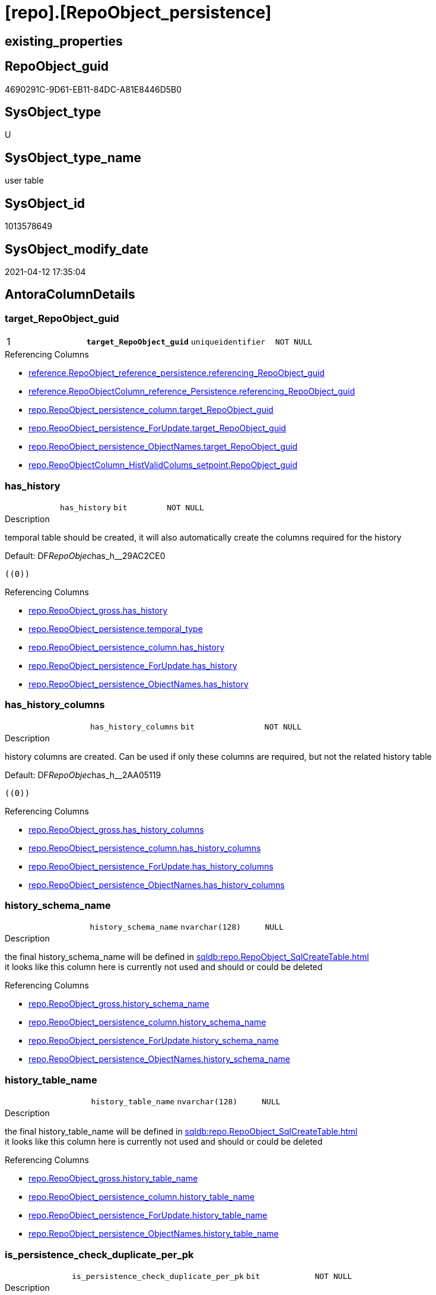 = [repo].[RepoObject_persistence]

== existing_properties

// tag::existing_properties[]
:ExistsProperty--antorareferencinglist:
:ExistsProperty--ms_description:
:ExistsProperty--pk_index_guid:
:ExistsProperty--pk_indexpatterncolumndatatype:
:ExistsProperty--pk_indexpatterncolumnname:
:ExistsProperty--pk_indexsemanticgroup:
:ExistsProperty--FK:
:ExistsProperty--AntoraIndexList:
:ExistsProperty--Columns:
// end::existing_properties[]

== RepoObject_guid

// tag::RepoObject_guid[]
4690291C-9D61-EB11-84DC-A81E8446D5B0
// end::RepoObject_guid[]

== SysObject_type

// tag::SysObject_type[]
U 
// end::SysObject_type[]

== SysObject_type_name

// tag::SysObject_type_name[]
user table
// end::SysObject_type_name[]

== SysObject_id

// tag::SysObject_id[]
1013578649
// end::SysObject_id[]

== SysObject_modify_date

// tag::SysObject_modify_date[]
2021-04-12 17:35:04
// end::SysObject_modify_date[]

== AntoraColumnDetails

// tag::AntoraColumnDetails[]
[[column-target_RepoObject_guid]]
=== target_RepoObject_guid

[cols="d,m,m,m,m,d"]
|===
|1
|*target_RepoObject_guid*
|uniqueidentifier
|NOT NULL
|
|
|===

.Referencing Columns
--
* xref:reference.RepoObject_reference_persistence.adoc#column-referencing_RepoObject_guid[+reference.RepoObject_reference_persistence.referencing_RepoObject_guid+]
* xref:reference.RepoObjectColumn_reference_Persistence.adoc#column-referencing_RepoObject_guid[+reference.RepoObjectColumn_reference_Persistence.referencing_RepoObject_guid+]
* xref:repo.RepoObject_persistence_column.adoc#column-target_RepoObject_guid[+repo.RepoObject_persistence_column.target_RepoObject_guid+]
* xref:repo.RepoObject_persistence_ForUpdate.adoc#column-target_RepoObject_guid[+repo.RepoObject_persistence_ForUpdate.target_RepoObject_guid+]
* xref:repo.RepoObject_persistence_ObjectNames.adoc#column-target_RepoObject_guid[+repo.RepoObject_persistence_ObjectNames.target_RepoObject_guid+]
* xref:repo.RepoObjectColumn_HistValidColums_setpoint.adoc#column-RepoObject_guid[+repo.RepoObjectColumn_HistValidColums_setpoint.RepoObject_guid+]
--


[[column-has_history]]
=== has_history

[cols="d,m,m,m,m,d"]
|===
|
|has_history
|bit
|NOT NULL
|
|
|===

.Description
--
temporal table should be created, it will also automatically create the columns required for the history
--

.Default: DF__RepoObjec__has_h__29AC2CE0
....
((0))
....

.Referencing Columns
--
* xref:repo.RepoObject_gross.adoc#column-has_history[+repo.RepoObject_gross.has_history+]
* xref:repo.RepoObject_persistence.adoc#column-temporal_type[+repo.RepoObject_persistence.temporal_type+]
* xref:repo.RepoObject_persistence_column.adoc#column-has_history[+repo.RepoObject_persistence_column.has_history+]
* xref:repo.RepoObject_persistence_ForUpdate.adoc#column-has_history[+repo.RepoObject_persistence_ForUpdate.has_history+]
* xref:repo.RepoObject_persistence_ObjectNames.adoc#column-has_history[+repo.RepoObject_persistence_ObjectNames.has_history+]
--


[[column-has_history_columns]]
=== has_history_columns

[cols="d,m,m,m,m,d"]
|===
|
|has_history_columns
|bit
|NOT NULL
|
|
|===

.Description
--
history columns are created. Can be used if only these columns are required, but not the related history table
--

.Default: DF__RepoObjec__has_h__2AA05119
....
((0))
....

.Referencing Columns
--
* xref:repo.RepoObject_gross.adoc#column-has_history_columns[+repo.RepoObject_gross.has_history_columns+]
* xref:repo.RepoObject_persistence_column.adoc#column-has_history_columns[+repo.RepoObject_persistence_column.has_history_columns+]
* xref:repo.RepoObject_persistence_ForUpdate.adoc#column-has_history_columns[+repo.RepoObject_persistence_ForUpdate.has_history_columns+]
* xref:repo.RepoObject_persistence_ObjectNames.adoc#column-has_history_columns[+repo.RepoObject_persistence_ObjectNames.has_history_columns+]
--


[[column-history_schema_name]]
=== history_schema_name

[cols="d,m,m,m,m,d"]
|===
|
|history_schema_name
|nvarchar(128)
|NULL
|
|
|===

.Description
--
the final history_schema_name will be defined in xref:sqldb:repo.RepoObject_SqlCreateTable.adoc[] +
it looks like this column here is currently not used and should or could be deleted
--

.Referencing Columns
--
* xref:repo.RepoObject_gross.adoc#column-history_schema_name[+repo.RepoObject_gross.history_schema_name+]
* xref:repo.RepoObject_persistence_column.adoc#column-history_schema_name[+repo.RepoObject_persistence_column.history_schema_name+]
* xref:repo.RepoObject_persistence_ForUpdate.adoc#column-history_schema_name[+repo.RepoObject_persistence_ForUpdate.history_schema_name+]
* xref:repo.RepoObject_persistence_ObjectNames.adoc#column-history_schema_name[+repo.RepoObject_persistence_ObjectNames.history_schema_name+]
--


[[column-history_table_name]]
=== history_table_name

[cols="d,m,m,m,m,d"]
|===
|
|history_table_name
|nvarchar(128)
|NULL
|
|
|===

.Description
--
the final history_table_name will be defined in xref:sqldb:repo.RepoObject_SqlCreateTable.adoc[] +
it looks like this column here is currently not used and should or could be deleted
--

.Referencing Columns
--
* xref:repo.RepoObject_gross.adoc#column-history_table_name[+repo.RepoObject_gross.history_table_name+]
* xref:repo.RepoObject_persistence_column.adoc#column-history_table_name[+repo.RepoObject_persistence_column.history_table_name+]
* xref:repo.RepoObject_persistence_ForUpdate.adoc#column-history_table_name[+repo.RepoObject_persistence_ForUpdate.history_table_name+]
* xref:repo.RepoObject_persistence_ObjectNames.adoc#column-history_table_name[+repo.RepoObject_persistence_ObjectNames.history_table_name+]
--


[[column-is_persistence_check_duplicate_per_pk]]
=== is_persistence_check_duplicate_per_pk

[cols="d,m,m,m,m,d"]
|===
|
|is_persistence_check_duplicate_per_pk
|bit
|NOT NULL
|
|
|===

.Description
--
persistence source should be checked for duplicates per entry in the primary key. +
This requires a (real or virtual) PK defined in the source
--

.Default: DF_RepoObject_persistence_is_persistence_check_for_empty_source1
....
((0))
....

.Referencing Columns
--
* xref:repo.RepoObject_gross.adoc#column-is_persistence_check_duplicate_per_pk[+repo.RepoObject_gross.is_persistence_check_duplicate_per_pk+]
* xref:repo.RepoObject_persistence_ForUpdate.adoc#column-is_persistence_check_duplicate_per_pk[+repo.RepoObject_persistence_ForUpdate.is_persistence_check_duplicate_per_pk+]
--


[[column-is_persistence_check_for_empty_source]]
=== is_persistence_check_for_empty_source

[cols="d,m,m,m,m,d"]
|===
|
|is_persistence_check_for_empty_source
|bit
|NOT NULL
|
|
|===

.Description
--
persistence source should be checked empty source, empty source should not be persisted
--

.Default: DF__RepoObjec__is_hi__2B947552
....
((0))
....

.Referencing Columns
--
* xref:repo.RepoObject_gross.adoc#column-is_persistence_check_for_empty_source[+repo.RepoObject_gross.is_persistence_check_for_empty_source+]
* xref:repo.RepoObject_persistence_column.adoc#column-is_persistence_check_for_empty_source[+repo.RepoObject_persistence_column.is_persistence_check_for_empty_source+]
* xref:repo.RepoObject_persistence_ForUpdate.adoc#column-is_persistence_check_for_empty_source[+repo.RepoObject_persistence_ForUpdate.is_persistence_check_for_empty_source+]
* xref:repo.RepoObject_persistence_ObjectNames.adoc#column-is_persistence_check_for_empty_source[+repo.RepoObject_persistence_ObjectNames.is_persistence_check_for_empty_source+]
--


[[column-is_persistence_delete_changed]]
=== is_persistence_delete_changed

[cols="d,m,m,m,m,d"]
|===
|
|is_persistence_delete_changed
|bit
|NOT NULL
|
|
|===

.Description
--
changed columns should be deleted in persistence target +
An alternative option is 'is_persistence_update_changed' +
This requires a (real or virtual) PK defined in the source
--

.Default: DF__RepoObjec__is_pe__2C88998B
....
((0))
....

.Referencing Columns
--
* xref:repo.RepoObject_gross.adoc#column-is_persistence_delete_changed[+repo.RepoObject_gross.is_persistence_delete_changed+]
* xref:repo.RepoObject_persistence_column.adoc#column-is_persistence_delete_changed[+repo.RepoObject_persistence_column.is_persistence_delete_changed+]
* xref:repo.RepoObject_persistence_ForUpdate.adoc#column-is_persistence_delete_changed[+repo.RepoObject_persistence_ForUpdate.is_persistence_delete_changed+]
* xref:repo.RepoObject_persistence_ObjectNames.adoc#column-is_persistence_delete_changed[+repo.RepoObject_persistence_ObjectNames.is_persistence_delete_changed+]
--


[[column-is_persistence_delete_missing]]
=== is_persistence_delete_missing

[cols="d,m,m,m,m,d"]
|===
|
|is_persistence_delete_missing
|bit
|NOT NULL
|
|
|===

.Description
--
missing columns should be deleted in persistence target +
This requires a (real or virtual) PK defined in the source
--

.Default: DF__RepoObjec__is_pe__2D7CBDC4
....
((0))
....

.Referencing Columns
--
* xref:repo.RepoObject_gross.adoc#column-is_persistence_delete_missing[+repo.RepoObject_gross.is_persistence_delete_missing+]
* xref:repo.RepoObject_persistence_column.adoc#column-is_persistence_delete_missing[+repo.RepoObject_persistence_column.is_persistence_delete_missing+]
* xref:repo.RepoObject_persistence_ForUpdate.adoc#column-is_persistence_delete_missing[+repo.RepoObject_persistence_ForUpdate.is_persistence_delete_missing+]
* xref:repo.RepoObject_persistence_ObjectNames.adoc#column-is_persistence_delete_missing[+repo.RepoObject_persistence_ObjectNames.is_persistence_delete_missing+]
--


[[column-is_persistence_insert]]
=== is_persistence_insert

[cols="d,m,m,m,m,d"]
|===
|
|is_persistence_insert
|bit
|NOT NULL
|
|
|===

.Description
--
missing columns or all columns should be inserted into persistence target +
The final result depends on other settings

* 'is_persistence_truncate' = 1 and 'is_persistence_insert' = 1 will just truncate the persistence target and insert all entries from persistence source
* if a (real or virtual) PK is defined in the source, the insert can be combined with delete and update

--

.Default: DF__RepoObjec__is_pe__2E70E1FD
....
((1))
....

.Referencing Columns
--
* xref:repo.RepoObject_gross.adoc#column-is_persistence_insert[+repo.RepoObject_gross.is_persistence_insert+]
* xref:repo.RepoObject_persistence_column.adoc#column-is_persistence_insert[+repo.RepoObject_persistence_column.is_persistence_insert+]
* xref:repo.RepoObject_persistence_ForUpdate.adoc#column-is_persistence_insert[+repo.RepoObject_persistence_ForUpdate.is_persistence_insert+]
* xref:repo.RepoObject_persistence_ObjectNames.adoc#column-is_persistence_insert[+repo.RepoObject_persistence_ObjectNames.is_persistence_insert+]
--


[[column-is_persistence_truncate]]
=== is_persistence_truncate

[cols="d,m,m,m,m,d"]
|===
|
|is_persistence_truncate
|bit
|NOT NULL
|
|
|===

.Default: DF__RepoObjec__is_pe__2F650636
....
((1))
....

.Referencing Columns
--
* xref:repo.RepoObject_gross.adoc#column-is_persistence_truncate[+repo.RepoObject_gross.is_persistence_truncate+]
* xref:repo.RepoObject_persistence_column.adoc#column-is_persistence_truncate[+repo.RepoObject_persistence_column.is_persistence_truncate+]
* xref:repo.RepoObject_persistence_ForUpdate.adoc#column-is_persistence_truncate[+repo.RepoObject_persistence_ForUpdate.is_persistence_truncate+]
* xref:repo.RepoObject_persistence_ObjectNames.adoc#column-is_persistence_truncate[+repo.RepoObject_persistence_ObjectNames.is_persistence_truncate+]
--


[[column-is_persistence_update_changed]]
=== is_persistence_update_changed

[cols="d,m,m,m,m,d"]
|===
|
|is_persistence_update_changed
|bit
|NOT NULL
|
|
|===

.Description
--
changed columns should be updated in persistence target +
An alternative option is 'is_persistence_delete_changed' +
This requires a (real or virtual) PK defined in the source
--

.Default: DF__RepoObjec__is_pe__30592A6F
....
((0))
....

.Referencing Columns
--
* xref:repo.RepoObject_gross.adoc#column-is_persistence_update_changed[+repo.RepoObject_gross.is_persistence_update_changed+]
* xref:repo.RepoObject_persistence_column.adoc#column-is_persistence_update_changed[+repo.RepoObject_persistence_column.is_persistence_update_changed+]
* xref:repo.RepoObject_persistence_ForUpdate.adoc#column-is_persistence_update_changed[+repo.RepoObject_persistence_ForUpdate.is_persistence_update_changed+]
* xref:repo.RepoObject_persistence_ObjectNames.adoc#column-is_persistence_update_changed[+repo.RepoObject_persistence_ObjectNames.is_persistence_update_changed+]
--


[[column-source_RepoObject_guid]]
=== source_RepoObject_guid

[cols="d,m,m,m,m,d"]
|===
|
|source_RepoObject_guid
|uniqueidentifier
|NULL
|
|
|===

.Referencing Columns
--
* xref:reference.RepoObject_reference_persistence.adoc#column-referenced_RepoObject_guid[+reference.RepoObject_reference_persistence.referenced_RepoObject_guid+]
* xref:reference.RepoObjectColumn_reference_Persistence.adoc#column-referenced_RepoObject_guid[+reference.RepoObjectColumn_reference_Persistence.referenced_RepoObject_guid+]
* xref:repo.RepoObject_gross.adoc#column-persistence_source_RepoObject_guid[+repo.RepoObject_gross.persistence_source_RepoObject_guid+]
* xref:repo.RepoObject_persistence_column.adoc#column-source_RepoObject_guid[+repo.RepoObject_persistence_column.source_RepoObject_guid+]
* xref:repo.RepoObject_persistence_ForUpdate.adoc#column-source_RepoObject_guid[+repo.RepoObject_persistence_ForUpdate.source_RepoObject_guid+]
* xref:repo.RepoObject_persistence_ObjectNames.adoc#column-source_RepoObject_guid[+repo.RepoObject_persistence_ObjectNames.source_RepoObject_guid+]
--


[[column-is_persistence]]
=== is_persistence

[cols="d,m,m,m,m,d"]
|===
|
|is_persistence
|bit
|NULL
|
|Calc
|===

.Definition
....
(CONVERT([bit],(1)))
....

.Referencing Columns
--
* xref:repo.RepoObject_gross.adoc#column-is_persistence[+repo.RepoObject_gross.is_persistence+]
* xref:repo.RepoObject_persistence_column.adoc#column-is_persistence[+repo.RepoObject_persistence_column.is_persistence+]
* xref:repo.RepoObject_persistence_ForUpdate.adoc#column-is_persistence[+repo.RepoObject_persistence_ForUpdate.is_persistence+]
* xref:repo.RepoObject_persistence_ObjectNames.adoc#column-is_persistence[+repo.RepoObject_persistence_ObjectNames.is_persistence+]
--


[[column-temporal_type]]
=== temporal_type

[cols="d,m,m,m,m,d"]
|===
|
|temporal_type
|tinyint
|NULL
|
|Calc
|===

.Description
--
(CONVERT([tinyint],case [has_history] when (1) then (2) else (0) end))
--

.Definition
....
(CONVERT([tinyint],case [has_history] when (1) then (2) else (0) end))
....

.Referenced Columns
--
* xref:repo.RepoObject_persistence.adoc#column-has_history[+repo.RepoObject_persistence.has_history+]
--

.Referencing Columns
--
* xref:repo.RepoObject_gross.adoc#column-temporal_type[+repo.RepoObject_gross.temporal_type+]
* xref:repo.RepoObject_persistence_ForUpdate.adoc#column-temporal_type[+repo.RepoObject_persistence_ForUpdate.temporal_type+]
--


// end::AntoraColumnDetails[]

== AntoraPkColumnTableRows

// tag::AntoraPkColumnTableRows[]
|1
|*<<column-target_RepoObject_guid>>*
|uniqueidentifier
|NOT NULL
|
|















// end::AntoraPkColumnTableRows[]

== AntoraNonPkColumnTableRows

// tag::AntoraNonPkColumnTableRows[]

|
|<<column-has_history>>
|bit
|NOT NULL
|
|

|
|<<column-has_history_columns>>
|bit
|NOT NULL
|
|

|
|<<column-history_schema_name>>
|nvarchar(128)
|NULL
|
|

|
|<<column-history_table_name>>
|nvarchar(128)
|NULL
|
|

|
|<<column-is_persistence_check_duplicate_per_pk>>
|bit
|NOT NULL
|
|

|
|<<column-is_persistence_check_for_empty_source>>
|bit
|NOT NULL
|
|

|
|<<column-is_persistence_delete_changed>>
|bit
|NOT NULL
|
|

|
|<<column-is_persistence_delete_missing>>
|bit
|NOT NULL
|
|

|
|<<column-is_persistence_insert>>
|bit
|NOT NULL
|
|

|
|<<column-is_persistence_truncate>>
|bit
|NOT NULL
|
|

|
|<<column-is_persistence_update_changed>>
|bit
|NOT NULL
|
|

|
|<<column-source_RepoObject_guid>>
|uniqueidentifier
|NULL
|
|

|
|<<column-is_persistence>>
|bit
|NULL
|
|Calc

|
|<<column-temporal_type>>
|tinyint
|NULL
|
|Calc

// end::AntoraNonPkColumnTableRows[]

== AntoraIndexList

// tag::AntoraIndexList[]

[[index-PK_RepoObject_persistence]]
=== PK_RepoObject_persistence

* IndexSemanticGroup: xref:index/IndexSemanticGroup.adoc#_repoobject_guid[RepoObject_guid]
+
--
* <<column-target_RepoObject_guid>>; uniqueidentifier
--
* PK, Unique, Real: 1, 1, 1
* ++FK_RepoObject_persistence__RepoObject__target++ +
referenced: xref:repo.RepoObject.adoc[], xref:repo.RepoObject.adoc#index-PK_RepoObject[+PK_RepoObject+]

// end::AntoraIndexList[]

== AntoraParameterList

// tag::AntoraParameterList[]

// end::AntoraParameterList[]

== AdocUspSteps

// tag::adocuspsteps[]

// end::adocuspsteps[]


== AntoraReferencedList

// tag::antorareferencedlist[]

// end::antorareferencedlist[]


== AntoraReferencingList

// tag::antorareferencinglist[]
* xref:reference.RepoObject_reference_persistence.adoc[]
* xref:reference.RepoObjectColumn_reference_Persistence.adoc[]
* xref:repo.RepoObject_gross.adoc[]
* xref:repo.RepoObject_persistence_column.adoc[]
* xref:repo.RepoObject_persistence_ForUpdate.adoc[]
* xref:repo.RepoObject_persistence_ObjectNames.adoc[]
* xref:repo.RepoObjectColumn_HistValidColums_setpoint.adoc[]
* xref:repo.usp_Index_finish.adoc[]
* xref:repo.usp_persistence_set.adoc[]
* xref:repo.usp_sync_guid_RepoObject.adoc[]
* xref:repo.usp_sync_guid_RepoObjectColumn.adoc[]
// end::antorareferencinglist[]


== exampleUsage

// tag::exampleusage[]

// end::exampleusage[]


== exampleUsage_2

// tag::exampleusage_2[]

// end::exampleusage_2[]


== exampleWrong_Usage

// tag::examplewrong_usage[]

// end::examplewrong_usage[]


== has_execution_plan_issue

// tag::has_execution_plan_issue[]

// end::has_execution_plan_issue[]


== has_get_referenced_issue

// tag::has_get_referenced_issue[]

// end::has_get_referenced_issue[]


== has_history

// tag::has_history[]

// end::has_history[]


== has_history_columns

// tag::has_history_columns[]

// end::has_history_columns[]


== is_persistence

// tag::is_persistence[]

// end::is_persistence[]


== is_persistence_check_duplicate_per_pk

// tag::is_persistence_check_duplicate_per_pk[]

// end::is_persistence_check_duplicate_per_pk[]


== is_persistence_check_for_empty_source

// tag::is_persistence_check_for_empty_source[]

// end::is_persistence_check_for_empty_source[]


== is_persistence_delete_changed

// tag::is_persistence_delete_changed[]

// end::is_persistence_delete_changed[]


== is_persistence_delete_missing

// tag::is_persistence_delete_missing[]

// end::is_persistence_delete_missing[]


== is_persistence_insert

// tag::is_persistence_insert[]

// end::is_persistence_insert[]


== is_persistence_truncate

// tag::is_persistence_truncate[]

// end::is_persistence_truncate[]


== is_persistence_update_changed

// tag::is_persistence_update_changed[]

// end::is_persistence_update_changed[]


== is_repo_managed

// tag::is_repo_managed[]

// end::is_repo_managed[]


== microsoft_database_tools_support

// tag::microsoft_database_tools_support[]

// end::microsoft_database_tools_support[]


== MS_Description

// tag::ms_description[]
extra table is required to allow FK with
ON UPDATE CASCADE
ON DELETE CASCADE
// end::ms_description[]


== persistence_source_RepoObject_fullname

// tag::persistence_source_repoobject_fullname[]

// end::persistence_source_repoobject_fullname[]


== persistence_source_RepoObject_fullname2

// tag::persistence_source_repoobject_fullname2[]

// end::persistence_source_repoobject_fullname2[]


== persistence_source_RepoObject_guid

// tag::persistence_source_repoobject_guid[]

// end::persistence_source_repoobject_guid[]


== persistence_source_RepoObject_xref

// tag::persistence_source_repoobject_xref[]

// end::persistence_source_repoobject_xref[]


== pk_index_guid

// tag::pk_index_guid[]
4890291C-9D61-EB11-84DC-A81E8446D5B0
// end::pk_index_guid[]


== pk_IndexPatternColumnDatatype

// tag::pk_indexpatterncolumndatatype[]
uniqueidentifier
// end::pk_indexpatterncolumndatatype[]


== pk_IndexPatternColumnName

// tag::pk_indexpatterncolumnname[]
target_RepoObject_guid
// end::pk_indexpatterncolumnname[]


== pk_IndexSemanticGroup

// tag::pk_indexsemanticgroup[]
RepoObject_guid
// end::pk_indexsemanticgroup[]


== ReferencedObjectList

// tag::referencedobjectlist[]

// end::referencedobjectlist[]


== usp_persistence_RepoObject_guid

// tag::usp_persistence_repoobject_guid[]

// end::usp_persistence_repoobject_guid[]


== UspParameters

// tag::uspparameters[]

// end::uspparameters[]


== sql_modules_definition

// tag::sql_modules_definition[]
[source,sql]
----

----
// end::sql_modules_definition[]


